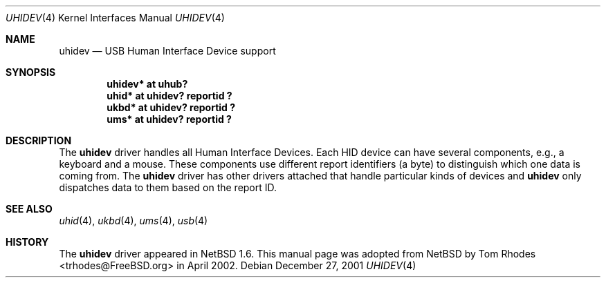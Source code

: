 .\" $NetBSD: uhidev.4,v 1.2 2001/12/29 03:06:41 augustss Exp $
.\"
.\" Copyright (c) 2001 The NetBSD Foundation, Inc.
.\" All rights reserved.
.\"
.\" This code is derived from software contributed to The NetBSD Foundation
.\" by Lennart Augustsson.
.\"
.\" Redistribution and use in source and binary forms, with or without
.\" modification, are permitted provided that the following conditions
.\" are met:
.\" 1. Redistributions of source code must retain the above copyright
.\"    notice, this list of conditions and the following disclaimer.
.\" 2. Redistributions in binary form must reproduce the above copyright
.\"    notice, this list of conditions and the following disclaimer in the
.\"    documentation and/or other materials provided with the distribution.
.\" 3. All advertising materials mentioning features or use of this software
.\"    must display the following acknowledgment:
.\"        This product includes software developed by the NetBSD
.\"        Foundation, Inc. and its contributors.
.\" 4. Neither the name of The NetBSD Foundation nor the names of its
.\"    contributors may be used to endorse or promote products derived
.\"    from this software without specific prior written permission.
.\"
.\" THIS SOFTWARE IS PROVIDED BY THE NETBSD FOUNDATION, INC. AND CONTRIBUTORS
.\" ``AS IS'' AND ANY EXPRESS OR IMPLIED WARRANTIES, INCLUDING, BUT NOT LIMITED
.\" TO, THE IMPLIED WARRANTIES OF MERCHANTABILITY AND FITNESS FOR A PARTICULAR
.\" PURPOSE ARE DISCLAIMED.  IN NO EVENT SHALL THE FOUNDATION OR CONTRIBUTORS
.\" BE LIABLE FOR ANY DIRECT, INDIRECT, INCIDENTAL, SPECIAL, EXEMPLARY, OR
.\" CONSEQUENTIAL DAMAGES (INCLUDING, BUT NOT LIMITED TO, PROCUREMENT OF
.\" SUBSTITUTE GOODS OR SERVICES; LOSS OF USE, DATA, OR PROFITS; OR BUSINESS
.\" INTERRUPTION) HOWEVER CAUSED AND ON ANY THEORY OF LIABILITY, WHETHER IN
.\" CONTRACT, STRICT LIABILITY, OR TORT (INCLUDING NEGLIGENCE OR OTHERWISE)
.\" ARISING IN ANY WAY OUT OF THE USE OF THIS SOFTWARE, EVEN IF ADVISED OF THE
.\" POSSIBILITY OF SUCH DAMAGE.
.\"
.\" $FreeBSD: src/share/man/man4/uhidev.4,v 1.2 2002/05/30 12:59:52 ru Exp $
.\"
.Dd December 27, 2001
.Dt UHIDEV 4
.Os
.Sh NAME
.Nm uhidev
.Nd USB Human Interface Device support
.Sh SYNOPSIS
.Cd "uhidev* at uhub?"
.Cd "uhid*   at uhidev? reportid ?"
.Cd "ukbd*   at uhidev? reportid ?"
.Cd "ums*    at uhidev? reportid ?"
.Sh DESCRIPTION
The
.Nm
driver handles all Human Interface Devices.
Each HID device
can have several components, e.g., a keyboard and a mouse.
These components use different report identifiers (a byte) to
distinguish which one data is coming from.
The
.Nm
driver has other drivers attached that handle particular
kinds of devices and
.Nm
only dispatches data to them based on the report ID.
.Sh SEE ALSO
.Xr uhid 4 ,
.Xr ukbd 4 ,
.Xr ums 4 ,
.Xr usb 4
.Sh HISTORY
The
.Nm
driver
appeared in
.Nx 1.6 .
This manual page was adopted from
.Nx
by
.An Tom Rhodes Aq trhodes@FreeBSD.org
in April 2002.
